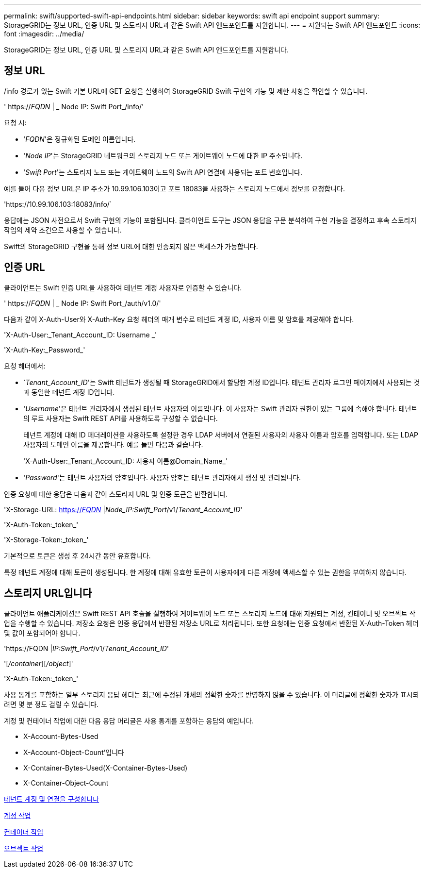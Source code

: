 ---
permalink: swift/supported-swift-api-endpoints.html 
sidebar: sidebar 
keywords: swift api endpoint support 
summary: StorageGRID는 정보 URL, 인증 URL 및 스토리지 URL과 같은 Swift API 엔드포인트를 지원합니다. 
---
= 지원되는 Swift API 엔드포인트
:icons: font
:imagesdir: ../media/


[role="lead"]
StorageGRID는 정보 URL, 인증 URL 및 스토리지 URL과 같은 Swift API 엔드포인트를 지원합니다.



== 정보 URL

/info 경로가 있는 Swift 기본 URL에 GET 요청을 실행하여 StorageGRID Swift 구현의 기능 및 제한 사항을 확인할 수 있습니다.

' https://_FQDN_ | _ Node IP: Swift Port_/info/'

요청 시:

* '_FQDN_'은 정규화된 도메인 이름입니다.
* '_Node IP_'는 StorageGRID 네트워크의 스토리지 노드 또는 게이트웨이 노드에 대한 IP 주소입니다.
* '_Swift Port_'는 스토리지 노드 또는 게이트웨이 노드의 Swift API 연결에 사용되는 포트 번호입니다.


예를 들어 다음 정보 URL은 IP 주소가 10.99.106.103이고 포트 18083을 사용하는 스토리지 노드에서 정보를 요청합니다.

'\https://10.99.106.103:18083/info/`

응답에는 JSON 사전으로서 Swift 구현의 기능이 포함됩니다. 클라이언트 도구는 JSON 응답을 구문 분석하여 구현 기능을 결정하고 후속 스토리지 작업의 제약 조건으로 사용할 수 있습니다.

Swift의 StorageGRID 구현을 통해 정보 URL에 대한 인증되지 않은 액세스가 가능합니다.



== 인증 URL

클라이언트는 Swift 인증 URL을 사용하여 테넌트 계정 사용자로 인증할 수 있습니다.

' https://_FQDN_ | _ Node IP: Swift Port_/auth/v1.0/'

다음과 같이 X-Auth-User와 X-Auth-Key 요청 헤더의 매개 변수로 테넌트 계정 ID, 사용자 이름 및 암호를 제공해야 합니다.

'X-Auth-User:_Tenant_Account_ID: Username _'

'X-Auth-Key:_Password_'

요청 헤더에서:

* `_Tenant_Account_ID_'는 Swift 테넌트가 생성될 때 StorageGRID에서 할당한 계정 ID입니다. 테넌트 관리자 로그인 페이지에서 사용되는 것과 동일한 테넌트 계정 ID입니다.
* '_Username_'은 테넌트 관리자에서 생성된 테넌트 사용자의 이름입니다. 이 사용자는 Swift 관리자 권한이 있는 그룹에 속해야 합니다. 테넌트의 루트 사용자는 Swift REST API를 사용하도록 구성할 수 없습니다.
+
테넌트 계정에 대해 ID 페더레이션을 사용하도록 설정한 경우 LDAP 서버에서 연결된 사용자의 사용자 이름과 암호를 입력합니다. 또는 LDAP 사용자의 도메인 이름을 제공합니다. 예를 들면 다음과 같습니다.

+
'X-Auth-User:_Tenant_Account_ID: 사용자 이름@Domain_Name_'

* '_Password_'는 테넌트 사용자의 암호입니다. 사용자 암호는 테넌트 관리자에서 생성 및 관리됩니다.


인증 요청에 대한 응답은 다음과 같이 스토리지 URL 및 인증 토큰을 반환합니다.

'X-Storage-URL: https://_FQDN_[] |_Node_IP:Swift_Port_/v1/_Tenant_Account_ID_'

'X-Auth-Token:_token_'

'X-Storage-Token:_token_'

기본적으로 토큰은 생성 후 24시간 동안 유효합니다.

특정 테넌트 계정에 대해 토큰이 생성됩니다. 한 계정에 대해 유효한 토큰이 사용자에게 다른 계정에 액세스할 수 있는 권한을 부여하지 않습니다.



== 스토리지 URL입니다

클라이언트 애플리케이션은 Swift REST API 호출을 실행하여 게이트웨이 노드 또는 스토리지 노드에 대해 지원되는 계정, 컨테이너 및 오브젝트 작업을 수행할 수 있습니다. 저장소 요청은 인증 응답에서 반환된 저장소 URL로 처리됩니다. 또한 요청에는 인증 요청에서 반환된 X-Auth-Token 헤더 및 값이 포함되어야 합니다.

'\https://FQDN |_IP:Swift_Port_/v1/_Tenant_Account_ID_'

'[_/container_][_/object_]'

'X-Auth-Token:_token_'

사용 통계를 포함하는 일부 스토리지 응답 헤더는 최근에 수정된 개체의 정확한 숫자를 반영하지 않을 수 있습니다. 이 머리글에 정확한 숫자가 표시되려면 몇 분 정도 걸릴 수 있습니다.

계정 및 컨테이너 작업에 대한 다음 응답 머리글은 사용 통계를 포함하는 응답의 예입니다.

* X-Account-Bytes-Used
* X-Account-Object-Count'입니다
* X-Container-Bytes-Used(X-Container-Bytes-Used)
* X-Container-Object-Count


xref:configuring-tenant-accounts-and-connections.adoc[테넌트 계정 및 연결을 구성합니다]

xref:account-operations.adoc[계정 작업]

xref:container-operations.adoc[컨테이너 작업]

xref:object-operations.adoc[오브젝트 작업]
